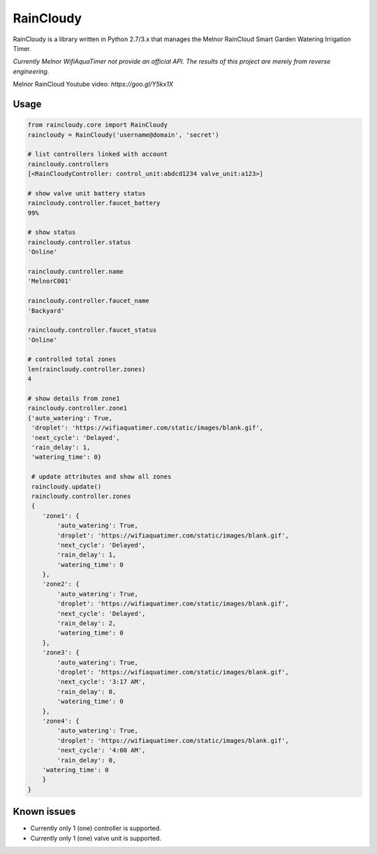 RainCloudy
==========

.. image:: https://badge.fury.io/py/raincloudy.svg
    :target: https://badge.fury.io/py/raincloudy

.. image:: https://travis-ci.org/tchellomello/raincloudy.svg?branch=master
    :target: https://travis-ci.org/tchellomello/raincloudy

.. image:: https://coveralls.io/repos/github/tchellomello/raincloudy/badge.svg?branch=master
    :target: https://coveralls.io/github/tchellomello/raincloudy?branch=master

.. image:: https://img.shields.io/pypi/pyversions/raincloudy.svg
   :target: https://pypi.python.org/pypi/raincloudy


RainCloudy is a library written in Python 2.7/3.x that manages the Melnor RainCloud Smart Garden Watering Irrigation Timer.

*Currently Melnor WifiAquaTimer not provide an official API. The results of this project are merely from reverse engineering.*

Melnor RainCloud Youtube video: `https://goo.gl/Y5kx1X`

Usage
-----

.. code-block:: python

    from raincloudy.core import RainCloudy
    raincloudy = RainCloudy('username@domain', 'secret')

    # list controllers linked with account
    raincloudy.controllers
    [<RainCloudyController: control_unit:abdcd1234 valve_unit:a123>]

    # show valve unit battery status
    raincloudy.controller.faucet_battery
    99%

    # show status
    raincloudy.controller.status
    'Online'

    raincloudy.controller.name
    'MelnorC001'

    raincloudy.controller.faucet_name
    'Backyard'

    raincloudy.controller.faucet_status
    'Online'

    # controlled total zones
    len(raincloudy.controller.zones)
    4

    # show details from zone1
    raincloudy.controller.zone1
    {'auto_watering': True,
     'droplet': 'https://wifiaquatimer.com/static/images/blank.gif',
     'next_cycle': 'Delayed',
     'rain_delay': 1,
     'watering_time': 0}

     # update attributes and show all zones
     raincloudy.update()
     raincloudy.controller.zones
     {
        'zone1': {
            'auto_watering': True,
            'droplet': 'https://wifiaquatimer.com/static/images/blank.gif',
            'next_cycle': 'Delayed',
            'rain_delay': 1,
            'watering_time': 0
        },
        'zone2': {
            'auto_watering': True,
            'droplet': 'https://wifiaquatimer.com/static/images/blank.gif',
            'next_cycle': 'Delayed',
            'rain_delay': 2,
            'watering_time': 0
        },
        'zone3': {
            'auto_watering': True,
            'droplet': 'https://wifiaquatimer.com/static/images/blank.gif',
            'next_cycle': '3:17 AM',
            'rain_delay': 0,
            'watering_time': 0
        },
        'zone4': {
            'auto_watering': True,
            'droplet': 'https://wifiaquatimer.com/static/images/blank.gif',
            'next_cycle': '4:00 AM',
            'rain_delay': 0,
        'watering_time': 0
        }
    }


Known issues
------------

- Currently only 1 (one) controller is supported.
- Currently only 1 (one) valve unit is supported.
